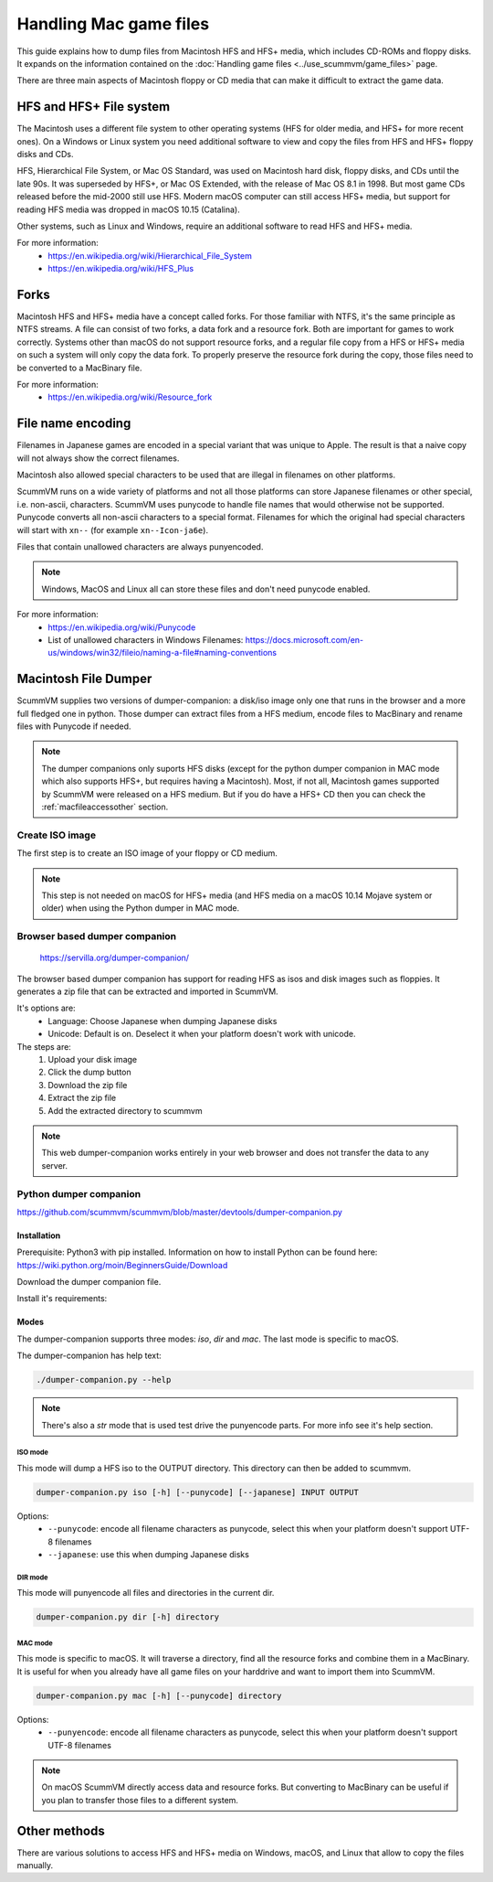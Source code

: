 ===========================
Handling Mac game files
===========================

This guide explains how to dump files from Macintosh HFS and HFS+ media, which includes CD-ROMs and floppy disks. It expands on the information contained on the :doc:`Handling game files <../use_scummvm/game_files>` page.

There are three main aspects of Macintosh floppy or CD media that can make it difficult to extract the game data.

HFS and HFS+ File system
=========================

The Macintosh uses a different file system to other operating systems (HFS for older media, and HFS+ for more recent ones). On a Windows or Linux system you need additional software to view and copy the files from HFS and HFS+ floppy disks and CDs.

HFS, Hierarchical File System, or Mac OS Standard, was used on Macintosh hard disk, floppy disks, and CDs until the late 90s. It was superseded by HFS+, or Mac OS Extended, with the release of Mac OS 8.1 in 1998. But most game CDs released before the mid-2000 still use HFS. Modern macOS computer can still access HFS+ media, but support for reading HFS media was dropped in macOS 10.15 (Catalina).

Other systems, such as Linux and Windows, require an additional software to read HFS and HFS+ media.

For more information:
 * `<https://en.wikipedia.org/wiki/Hierarchical_File_System>`_
 * `<https://en.wikipedia.org/wiki/HFS_Plus>`_

Forks
======

Macintosh HFS and HFS+ media have a concept called forks. For those familiar with NTFS, it's the same principle as NTFS streams. A file can consist of two forks, a data fork and a resource fork. Both are important for games to work correctly. Systems other than macOS do not support resource forks, and a regular file copy from a HFS or HFS+ media on such a system will only copy the data fork. To properly preserve the resource fork during the copy, those files need to be converted to a MacBinary file.

For more information:
 * `<https://en.wikipedia.org/wiki/Resource_fork>`_

File name encoding
===================

Filenames in Japanese games are encoded in a special variant that was unique to Apple. The result is that a naive copy will not always show the correct filenames.

Macintosh also allowed special characters to be used that are illegal in filenames on other platforms.

ScummVM runs on a wide variety of platforms and not all those platforms can store Japanese filenames or other special, i.e. non-ascii, characters. ScummVM uses punycode to handle file names that would otherwise not be supported. Punycode converts all non-ascii characters to a special format. Filenames for which the original had special characters will start with ``xn--`` (for example ``xn--Icon-ja6e``).

Files that contain unallowed characters are always punyencoded.

.. note::

    Windows, MacOS and Linux all can store these files and don't need punycode enabled.

For more information:
 * `<https://en.wikipedia.org/wiki/Punycode>`_
 * List of unallowed characters in Windows Filenames: `<https://docs.microsoft.com/en-us/windows/win32/fileio/naming-a-file#naming-conventions>`_

.. _macfiledumper:

Macintosh File Dumper
=====================

ScummVM supplies two versions of dumper-companion: a disk/iso image only one that runs in the browser and a more full fledged one in python. Those dumper can extract files from a HFS medium, encode files to MacBinary and rename files with Punycode if needed.

.. note::

    The dumper companions only suports HFS disks (except for the python dumper companion in MAC mode which also supports HFS+, but requires having a Macintosh). Most, if not all, Macintosh games supported by ScummVM were released on a HFS medium. But if you do have a HFS+ CD then you can check the :ref:`macfileaccessother` section.

Create ISO image
-----------------

The first step is to create an ISO image of your floppy or CD medium.

.. note::

    This step is not needed on macOS for HFS+ media (and HFS media on a macOS 10.14 Mojave system or older) when using the Python dumper in MAC mode.

.. tabbed:: Windows

    .. panels::
        :column: col-lg-12

        You can use an application like IsoBuster<https://www.isobuster.com> to create iso image of CD.

.. tabbed:: macOS

    .. panels::
        :column: col-lg-12

        You can use the following commands in a Terminal to find the identifier of the media and then create an iso image of that media.

        List disk to get the identifier for the CD or floppy disk partition.
        .. code-block::

            diskutil list

        You can also find this information using the Disk Utility application. Select the CD partition and look at the name under the *device* section.

        Unmount the disk if needed. By default disks are mounted when they are inserted, and they need to be unmounted so that you can create an iso file. But since HFS is no longer supported on macOS 10.15 and above, those disk cannot be mounted and do not need to be unmounted.
        .. code-block::

            sudo umount /dev/diskID

        Create the iso image.
        .. code-block::

            sudo dd if=/dev/diskID of=/path/name.iso

        Eject the CD.
        .. code-block::

            drutil tray eject

        .. dropdown:: Example

            In the example below the CD is the last disk listed (you can recognize it from the ``CD_partition_scheme`` type name) and the identifier for the HFS partition is ``disk5s1s2``.

            .. code-block::

                iMac:~ ego$ diskutil list
                /dev/disk0 (internal, physical):
                   #:                       TYPE NAME                    SIZE       IDENTIFIER
                   0:      GUID_partition_scheme                        *121.3 GB   disk0
                   1:                        EFI EFI                     209.7 MB   disk0s1
                   2:                 Apple_APFS Container disk4         121.1 GB   disk0s2

                /dev/disk1 (internal, physical):
                   #:                       TYPE NAME                    SIZE       IDENTIFIER
                   0:      GUID_partition_scheme                        *3.0 TB     disk1
                   1:                        EFI EFI                     209.7 MB   disk1s1
                   2:                 Apple_APFS Container disk4         3.0 TB     disk1s2

                /dev/disk2 (synthesized):
                   #:                       TYPE NAME                    SIZE       IDENTIFIER
                   0:      APFS Container Scheme -                      +3.1 TB     disk2
                                                Physical Stores disk0s2, disk1s2
                   1:                APFS Volume Macintosh HD            1.8 TB     disk2s1
                   2:                APFS Volume Preboot                 42.2 MB    disk2s2
                   3:                APFS Volume Recovery                510.6 MB   disk2s3
                   4:                APFS Volume VM                      20.5 KB    disk2s4

                /dev/disk3 (external, physical):
                   #:                       TYPE NAME                    SIZE       IDENTIFIER
                   0:        CD_partition_scheme                        *783.5 MB   disk3
                   1:     Apple_partition_scheme                         682.2 MB   disk3s1
                   2:        Apple_partition_map                         1.0 KB     disk3s1s1
                   3:                  Apple_HFS disque 1                681.6 MB   disk5s1s2
                iMac:~ ego$ sudo umount /dev/disk3s1s2
                Password:
                iMac:~ ego$ sudo dd if=/dev/disk3s1s2 of=/Users/ego/BS1-fr.iso
                1331200+0 records in
                1331200+0 records out
                681574400 bytes transferred in 396.380454 secs (1719495 bytes/sec)
                iMac:~ ego$ drutil tray eject

.. tabbed:: Linux

    .. panels::
        :column: col-lg-12

        You can use the following commands to create an ISO from an inserted HFS or HFS+ medium.

        .. code-block::

            sudo dd if=/dev/cdrom of=/path/name.iso

        Usually the device will be ``/dev/cdrom``, ``/dev/dvd``, or ``/dev/floppy``. You can also for example use ``sudo blkid`` to list the mounted and unmounted devices with their ID.

        .. dropdown:: Example

            .. code-block::

                ~$ sudo blkid
                /dev/sr0: PTTYPE="mac"
                ~$ sudo dd if=/dev/sr0 of=/home/ego/BS1-fr.iso
                1332420+0 records in
                1332420+0 records out
                682199040 bytes (682 MB, 651 MiB) copied, 421.918 s, 1.6 MB/s


Browser based dumper companion
-------------------------------

 `<https://servilla.org/dumper-companion/>`_

The browser based dumper companion has support for reading HFS as isos and disk images such as floppies. It generates a zip file that can be extracted and imported in ScummVM.

It's options are:
 * Language: Choose Japanese when dumping Japanese disks
 * Unicode: Default is on. Deselect it when your platform doesn't work with unicode.

The steps are:
 1. Upload your disk image
 2. Click the dump button
 3. Download the zip file
 4. Extract the zip file
 5. Add the extracted directory to scummvm

.. note::

    This web dumper-companion works entirely in your web browser and does not transfer the data to any server.

Python dumper companion
------------------------

`<https://github.com/scummvm/scummvm/blob/master/devtools/dumper-companion.py>`_

Installation
~~~~~~~~~~~~~

Prerequisite: Python3 with pip installed. Information on how to install Python can be found here: `<https://wiki.python.org/moin/BeginnersGuide/Download>`_

Download the dumper companion file.

Install it's requirements:

.. tabbed:: macOS

    .. panels::
        :column: col-lg-12

        .. code-block::

            pip3 install machfs xattr

.. tabbed:: Others

    .. panels::
        :column: col-lg-12

        .. code-block::

            pip3 install machfs

Modes
~~~~~~

The dumper-companion supports three modes: `iso`, `dir` and `mac`. The last mode is specific to macOS.

The dumper-companion has help text:

.. code-block::

    ./dumper-companion.py --help

.. note::

    There's also a `str` mode that is used test drive the punyencode parts. For more info see it's help section.

ISO mode
+++++++++

This mode will dump a HFS iso to the OUTPUT directory. This directory can then be added to scummvm.

.. code-block::

    dumper-companion.py iso [-h] [--punycode] [--japanese] INPUT OUTPUT

Options:
 * ``--punycode``: encode all filename characters as punycode, select this when your platform doesn't support UTF-8 filenames
 * ``--japanese``: use this when dumping Japanese disks

DIR mode
++++++++++

This mode will punyencode all files and directories in the current dir.

.. code-block::

    dumper-companion.py dir [-h] directory

MAC mode
++++++++++

This mode is specific to macOS. It will traverse a directory, find all the resource forks and combine them in a MacBinary. It is useful for when you already have all game files on your harddrive and want to import them into ScummVM.

.. code-block::

    dumper-companion.py mac [-h] [--punycode] directory

Options:
 * ``--punyencode``: encode all filename characters as punycode, select this when your platform doesn't support UTF-8 filenames

.. note::

    On macOS ScummVM directly access data and resource forks. But converting to MacBinary can be useful if you plan to transfer those files to a different system.

.. _macfileaccessother:

Other methods
==============

There are various solutions to access HFS and HFS+ media on Windows, macOS, and Linux that allow to copy the files manually.

.. tabbed:: Windows

    .. panels::
        :column: col-lg-12

        For Windows, `HFS Explorer <http://www.catacombae.org/hfsexplorer/>`_  is a basic and free option, which gives you read-only access to both HFS and HFS+ drives. Use the installer rather than the zip file, to ensure it is installed correctly. For files with a resource fork you will need to use the option to exact as MacBinary. Extract files that only have a data fork as a "raw copy, data fork".

        Alternatively `HFVExplorer <https://www.emaculation.com/doku.php/hfvexplorer>`_ can also be used for HFS drives. There is no option to extract as MacBinary, but instead you can extract files with a resource fork as AppleDouble (using the "extract data and resource fork(s)" option).

.. tabbed:: macOS

    .. panels::
        :column: col-lg-12

        On macOS you can read directly HFS+ volumes, and in some cases HFS volume, and copy the files in the usual way in the Finder. Some discs shipped with hidden files that need to be copied. To view hidden files in macOS, press :kbd:`Cmd+Shift+.` in a Finder window.

        There is also no need to convert files with a resource fork into MacBinary files, but if you want to do it, for example to later transfer the files onto a different system, you can use the ``macbinary`` command line tool.

        .. code-block::

            macbinary encode -o <outfile> <infile>

        However the :ref:`macfiledumper` is recommended in some cases:

           * HFS media can only be read on macOS 10.14 (Mojave) and older. Support for reading HFS volumes was removed in macOS 10.15 (Catalina).
           * File may need to be renamed as some names may contain invalid characters.
           * You plan to transfer those files to a different system.

.. tabbed:: Linux

    .. panels::
        :column: col-lg-12


        You can access HFS+ drives using ``hfsplus``. To use hfsplus, use the command line:

           1. Install hfsplus using the software manager. On Debian-based distributions, use ``sudo apt install hfsplus``.
           2. Find the game disc by running ``sudo fdisk -l`` and finding the one with type ``Apple HFS/HFS+``. In this example, this is ``/dev/fd0``.
           3. Create a mount point, for example: ``sudo mkdir /media/macgamedrive``
           4. Mount the device to that moint point: ``sudo mount -t hfsplus /dev/fd0 /media/macgamedrive``
           5. Access the device at ``/media/macgamedrive``.

        You can access HFS drives using ``hfsutils``. To use hfsutils, use the command line:

           1. Install hfsutils using the software manager. On Debian-based distributions, use ``sudo apt install hfsutils``.
           2. Find the game disc by running ``sudo fdisk -l`` and finding the one with type ``Apple HFS/HFS+``. In this example, this is ``/dev/fd0``.
           3. Mount the HFS volume by running ``hmount /dev/fd0``
           4. You can list the files and directories on the HFS media using ``hls``, change the working directory on the HFS media using ``hcd`` and copy files using ``hcopy``. The ``hcopy`` commands take options to indicate if the files should be converted to macbinary (``-m``) or copied as a raw file (``-r``). For example ``hcopy -m "PP Disk 1:PP Data:JMP PP Resources" "pegasus/JMP PP Resources"``.
           5. Unmount the HFS media with ``humount /dev/fd0``

